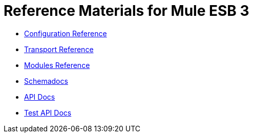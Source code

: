 = Reference Materials for Mule ESB 3

* link:/mule\-user\-guide/v/3\.3/configuration-reference[Configuration Reference]
* link:/mule\-user\-guide/v/3\.3/transports-reference[Transport Reference]
* link:/mule\-user\-guide/v/3\.3/modules-reference[Modules Reference]

* link:http://www.mulesoft.org/docs/site/current3/schemadocs[Schemadocs]
* link:http://www.mulesoft.org/docs/site/current/apidocs/[API Docs]
* link:http://www.mulesoft.org/docs/site/current/testapidocs/[Test API Docs]
